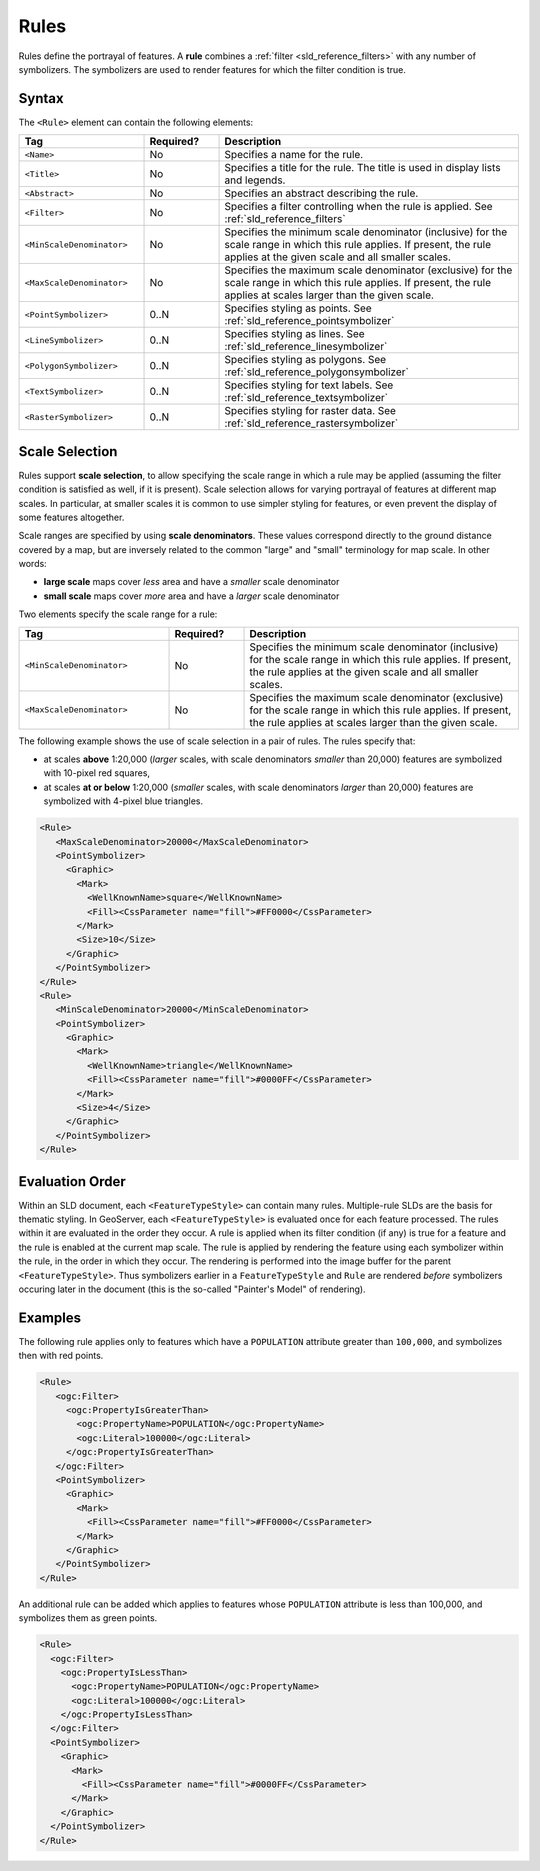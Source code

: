 .. _sld_reference_rules:

Rules
=====

Rules define the portrayal of features.
A **rule** combines a :ref:`filter <sld_reference_filters>` with any number of symbolizers. 
The symbolizers are used to render features for which the filter condition is true. 

Syntax
------

The ``<Rule>`` element can contain the following elements:

.. list-table::
   :widths: 25 15 60
   
   * - **Tag**
     - **Required?**
     - **Description**
   * - ``<Name>``
     - No
     - Specifies a name for the rule.
   * - ``<Title>``
     - No
     - Specifies a title for the rule.  
       The title is used in display lists and legends.
   * - ``<Abstract>``
     - No
     - Specifies an abstract describing the rule.
   * - ``<Filter>``
     - No
     - Specifies a filter controlling when the rule is applied.
       See :ref:`sld_reference_filters`
   * - ``<MinScaleDenominator>``
     - No
     - Specifies the minimum scale denominator (inclusive) for the scale range
       in which this rule applies.
       If present, the rule applies at the given scale and all smaller scales.
   * - ``<MaxScaleDenominator>``
     - No
     - Specifies the maximum scale denominator (exclusive) for the scale range 
       in which this rule applies.
       If present, the rule applies at scales larger than the given scale.
   * - ``<PointSymbolizer>``
     - 0..N
     - Specifies styling as points.
       See :ref:`sld_reference_pointsymbolizer`
   * - ``<LineSymbolizer>``
     - 0..N
     - Specifies styling as lines.
       See :ref:`sld_reference_linesymbolizer`
   * - ``<PolygonSymbolizer>``
     - 0..N
     - Specifies styling as polygons.
       See :ref:`sld_reference_polygonsymbolizer`
   * - ``<TextSymbolizer>``
     - 0..N
     - Specifies styling for text labels.
       See :ref:`sld_reference_textsymbolizer`
   * - ``<RasterSymbolizer>``
     - 0..N
     - Specifies styling for raster data.
       See :ref:`sld_reference_rastersymbolizer`

       
Scale Selection
---------------

Rules support **scale selection**,
to allow specifying the scale range in which a rule may be applied
(assuming the filter condition is satisfied as well, if it is present). 
Scale selection allows for varying portrayal of features at different map scales.
In particular, at smaller scales it is common to use simpler styling for features, 
or even prevent the display of some features altogether.

Scale ranges are specified by using **scale denominators**. 
These values correspond directly to the ground distance covered by a map, 
but are inversely related to the common "large" and "small" terminology for map scale.  
In other words:

* **large scale** maps cover *less* area and have a *smaller* scale denominator
* **small scale** maps cover *more* area and have a *larger* scale denominator

Two elements specify the scale range for a rule:

.. list-table::
   :widths: 30 15 55 

   * - **Tag** 
     - **Required?**
     - **Description**
   * - ``<MinScaleDenominator>``
     - No
     - Specifies the minimum scale denominator (inclusive) for the scale range
       in which this rule applies.
       If present, the rule applies at the given scale and all smaller scales.
   * - ``<MaxScaleDenominator>``
     - No
     - Specifies the maximum scale denominator (exclusive) for the scale range 
       in which this rule applies.
       If present, the rule applies at scales larger than the given scale.

       
The following example shows the use of scale selection in a pair of rules.
The rules specify that:

* at scales **above** 1:20,000 
  (*larger* scales, with scale denominators *smaller* than 20,000) 
  features are symbolized with 10-pixel red squares, 
* at scales **at or below** 1:20,000 
  (*smaller* scales, with scale denominators *larger* than 20,000) 
  features are symbolized with 4-pixel blue triangles.


.. code-block:: xml 

  <Rule>
     <MaxScaleDenominator>20000</MaxScaleDenominator>
     <PointSymbolizer>
       <Graphic>
         <Mark>
           <WellKnownName>square</WellKnownName>
           <Fill><CssParameter name="fill">#FF0000</CssParameter>
         </Mark>
         <Size>10</Size>
       </Graphic>
     </PointSymbolizer>
  </Rule>
  <Rule>
     <MinScaleDenominator>20000</MinScaleDenominator>
     <PointSymbolizer>
       <Graphic>
         <Mark>
           <WellKnownName>triangle</WellKnownName>
           <Fill><CssParameter name="fill">#0000FF</CssParameter>
         </Mark>
         <Size>4</Size>
       </Graphic>
     </PointSymbolizer>
  </Rule>

  
Evaluation Order
----------------
    
Within an SLD document, each ``<FeatureTypeStyle>`` can contain many rules. 
Multiple-rule SLDs are the basis for thematic styling.
In GeoServer, each ``<FeatureTypeStyle>`` 
is evaluated once for each feature processed.
The rules within it are evaluated in the order they occur.
A rule is applied when its filter condition (if any) is true for a feature 
and the rule is enabled at the current map scale.
The rule is applied by rendering the feature using each symbolizer
within the rule, in the order in which they occur.
The rendering is performed into the image buffer
for the parent ``<FeatureTypeStyle>``.
Thus symbolizers earlier in a ``FeatureTypeStyle`` and ``Rule`` are rendered 
*before* symbolizers occuring later in the document
(this is the so-called "Painter's Model" of rendering).

       
Examples
--------

The following rule applies only to features which have a ``POPULATION`` attribute greater than ``100,000``,
and symbolizes then with red points. 

.. code-block:: xml 

  <Rule>
     <ogc:Filter>
       <ogc:PropertyIsGreaterThan>
         <ogc:PropertyName>POPULATION</ogc:PropertyName>
         <ogc:Literal>100000</ogc:Literal>
       </ogc:PropertyIsGreaterThan>
     </ogc:Filter>
     <PointSymbolizer>
       <Graphic>
         <Mark>
           <Fill><CssParameter name="fill">#FF0000</CssParameter>
         </Mark>
       </Graphic>
     </PointSymbolizer>
  </Rule>

An additional rule can be added which applies to features whose ``POPULATION`` attribute is less than 100,000, 
and symbolizes them as green points.

.. code-block:: xml 

   <Rule>
     <ogc:Filter>
       <ogc:PropertyIsLessThan>
         <ogc:PropertyName>POPULATION</ogc:PropertyName>
         <ogc:Literal>100000</ogc:Literal>
       </ogc:PropertyIsLessThan>
     </ogc:Filter>
     <PointSymbolizer>
       <Graphic>
         <Mark>
           <Fill><CssParameter name="fill">#0000FF</CssParameter>
         </Mark>
       </Graphic>
     </PointSymbolizer>
   </Rule>

   

